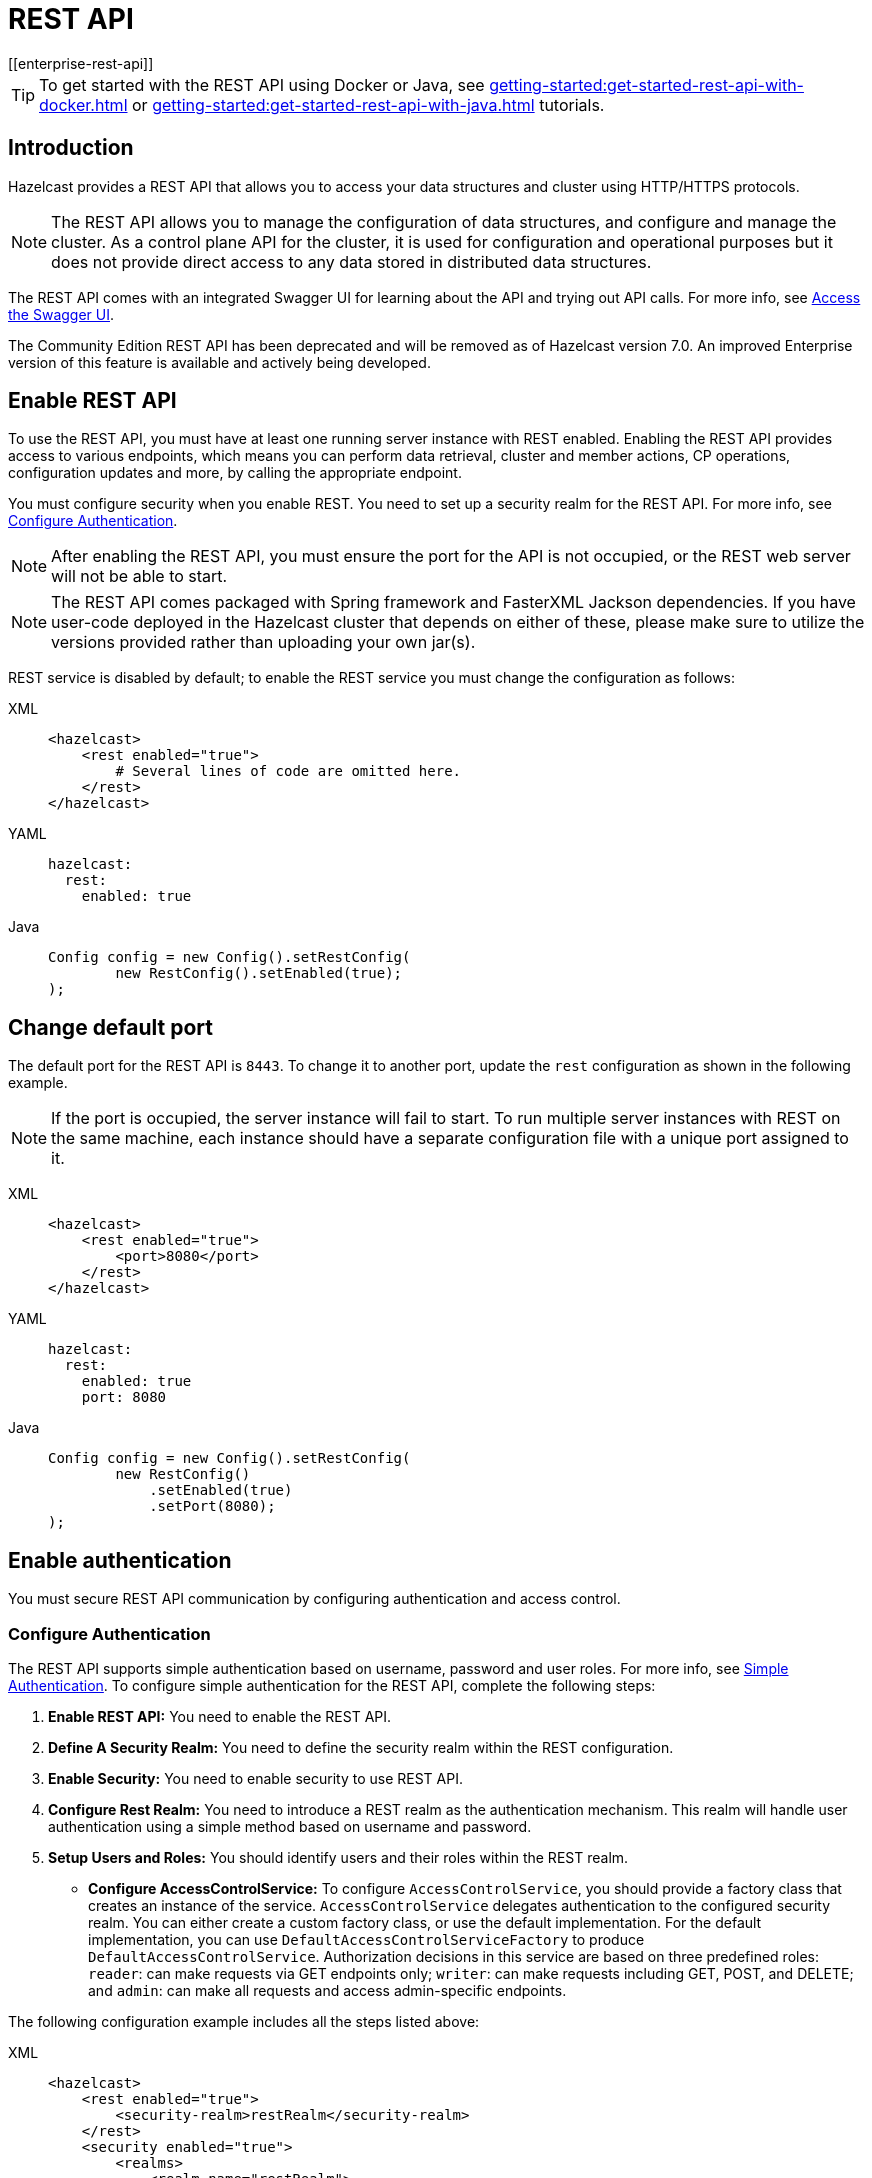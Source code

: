 = REST API
[[enterprise-rest-api]]
:page-enterprise: true

TIP: To get started with the REST API using Docker or Java, see xref:getting-started:get-started-rest-api-with-docker.adoc[] or xref:getting-started:get-started-rest-api-with-java.adoc[] tutorials.

== Introduction

Hazelcast provides a REST API that allows you to access your data structures and cluster using HTTP/HTTPS protocols.

NOTE: The REST API allows you to manage the configuration of data structures, and configure and manage the cluster. As a control plane API for the cluster, it is used for configuration and operational purposes but it does not provide direct access to any data stored in distributed data structures.

The REST API comes with an integrated Swagger UI for learning about the API and trying out API calls. For more info, see <<access-the-swagger-ui, Access the Swagger UI>>.

The Community Edition REST API has been deprecated and will be removed as of Hazelcast version 7.0. An improved Enterprise version of this feature is available and actively being developed.

== Enable REST API

To use the REST API, you must have at least one running server instance with REST enabled. Enabling the REST API provides access to various endpoints, which means you can perform data retrieval, cluster and member actions, CP operations, configuration updates and more, by calling the appropriate endpoint.

You must configure security when you enable REST. You need to set up a security realm for the REST API. For more info, see <<configure-authentication, Configure Authentication>>.

NOTE: After enabling the REST API, you must ensure the port for the API is not occupied, or the REST web server will not be able to start.

NOTE: The REST API comes packaged with Spring framework and FasterXML Jackson dependencies. If you have user-code deployed in the Hazelcast cluster that depends on either of these, please make sure to utilize the versions provided rather than uploading your own jar(s).

REST service is disabled by default; to enable the REST service you must change the configuration as follows:

[tabs]
====
XML::
+
--
[source,xml]
----
<hazelcast>
    <rest enabled="true">
        # Several lines of code are omitted here.
    </rest>
</hazelcast>
----
--

YAML::
+
[source,yaml]
----
hazelcast:
  rest:
    enabled: true
----

Java::
+
[source,java]
----
Config config = new Config().setRestConfig(
        new RestConfig().setEnabled(true);
);
----
====

== Change default port

The default port for the REST API is `8443`. To change it to another port, update the `rest` configuration as shown in the following example.

NOTE: If the port is occupied, the server instance will fail to start. To run multiple server instances with REST on the same machine, each instance should have a separate configuration file with a unique port assigned to it.

[tabs]
====
XML::
+
--
[source,xml]
----
<hazelcast>
    <rest enabled="true">
        <port>8080</port>
    </rest>
</hazelcast>
----
--

YAML::
+
[source,yaml]
----
hazelcast:
  rest:
    enabled: true
    port: 8080
----

Java::
+
[source,java]
----
Config config = new Config().setRestConfig(
        new RestConfig()
            .setEnabled(true)
            .setPort(8080);
);
----
====

== Enable authentication

You must secure REST API communication by configuring authentication and access control.

[#configure-authentication]
=== Configure Authentication

The REST API supports simple authentication based on username, password and user roles. For more info, see xref:security:simple-authentication.adoc[Simple Authentication]. To configure simple authentication for the REST API, complete the following steps:

. **Enable REST API:**
You need to enable the REST API.

. **Define A Security Realm:**
You need to define the security realm within the REST configuration.

. **Enable Security:**
You need to enable security to use REST API.

. **Configure Rest Realm:**
You need to introduce a REST realm as the authentication mechanism. This realm will handle user authentication using a simple method based on username and password.

. **Setup Users and Roles:**
You should identify users and their roles within the REST realm.

* **Configure AccessControlService:**
To configure `AccessControlService`, you should provide a factory class that creates an instance of the service. `AccessControlService` delegates authentication to the configured security realm. You can either create a custom factory class, or use the default implementation. For the default implementation, you can use `DefaultAccessControlServiceFactory` to produce `DefaultAccessControlService`. Authorization decisions in this service are based on three predefined roles: `reader`: can make requests via GET endpoints only; `writer`: can make requests including GET, POST, and DELETE; and `admin`: can make all requests and access admin-specific endpoints.

The following configuration example includes all the steps listed above:

[tabs]
====
XML::
+
--
[source,xml]
----
<hazelcast>
    <rest enabled="true">
        <security-realm>restRealm</security-realm>
    </rest>
    <security enabled="true">
        <realms>
            <realm name="restRealm">
                <authentication>
                    <simple>
                        <user username="restuser" password="restpassword">
                            <role>admin</role>
                        </user>
                    </simple>
                </authentication>
                <access-control-service>
                    <factory-class-name>com.hazelcast.internal.rest.access.DefaultAccessControlServiceFactory</factory-class-name>
                </access-control-service>
            </realm>
        </realms>
    </security>
</hazelcast>
----
--

YAML::
+
[source,yaml]
----
hazelcast:
  rest:
    enabled: true
    security-realm: restRealm
  security:
    enabled: true
    realms:
      - name: restRealm
        authentication:
          simple:
            users:
              - username: 'restuser'
                password: 'restpassword'
                roles:
                  - admin
        access-control-service:
          factory-class-name: com.hazelcast.internal.rest.access.DefaultAccessControlServiceFactory
----

Java::
+
[source,java]
----
Config config = new Config()
	.setRestConfig(new RestConfig()
		.setEnabled(true)
		.setSecurityRealm("restRealm")
	)
	.setSecurityConfig(new SecurityConfig()
		.setEnabled(true)
		.addRealmConfig("restRealm", new RealmConfig()
			.setSimpleAuthenticationConfig(
				new SimpleAuthenticationConfig()
					.addUser("restuser", "restpassword", "admin")
			)
			.setAccessControlServiceConfig(
				new AccessControlServiceConfig()
					.setFactoryClassName(DefaultAccessControlServiceFactory.class.getName())
			)
		)
	);
----
====

=== Authentication process

You must obtain a token to authenticate against the REST server. For more info, see <<obtain-a-token, Obtain a Token>>. The token request requires a username and password, and the role(s) assigned to the user are included in the token as claims. You can use the token until it expires. You need to use the token in the `Authorization` header for each subsequent REST API call to ensure the call is authorized appropriately. If a valid token is not included in the header, the API will respond with a `401 Unauthorized` error.

== HTTPS Support

You can configure TLS in the REST API. We use Spring Boot underneath to enable Spring web services, and the TLS related options correspond to the underlying Spring Boot TLS support capabilities.

The TLS configuration for the REST server is configured differently to the normal Hazelcast TLS configuration.
For an example of the TLS configuration settings for REST, see the following code sample:

[tabs]
====
XML::
+
--
[source,xml]
----
<hazelcast>
    <rest enabled="true">
        <ssl enabled="true">
            <client-auth>NEED</client-auth>
            <ciphers>TLS_RSA_WITH_AES_128_CBC_SHA, TLS_RSA_WITH_AES_128_CBC_SHA256</ciphers>
            <key-alias>myKeyAlias</key-alias>
            <key-password>myKeyPassword</key-password>
            <key-store>/path/to/keystore</key-store>
            <key-store-password>myKeyStorePassword</key-store-password>
            <key-store-type>JKS</key-store-type>
            <key-store-provider>SUN</key-store-provider>
            <trust-store>/path/to/truststore</trust-store>
            <trust-store-password>myTrustStorePassword</trust-store-password>
            <trust-store-type>JKS</trust-store-type>
            <trust-store-provider>SUN</trust-store-provider>
            <enabled-protocols>TLSv1.2, TLSv1.3</enabled-protocols>
            <protocol>TLS</protocol>
            <certificate>/path/to/certificate</certificate>
            <certificate-key>/path/to/certificate-key</certificate-key>
            <trust-certificate>/path/to/trust-certificate</trust-certificate>
            <trust-certificate-key>/path/to/trust-certificate-key</trust-certificate-key>
        </ssl>
    </rest>
</hazelcast>
----
--

YAML::
+
[source,yaml]
----
hazelcast:
  rest:
    enabled: true
    ssl:
      enabled: true
      client-auth: NEED
      ciphers: TLS_RSA_WITH_AES_128_CBC_SHA, TLS_RSA_WITH_AES_128_CBC_SHA256
      enabled-protocols: TLSv1.2, TLSv1.3
      key-alias: myKeyAlias
      key-password: myKeyPassword
      key-store: /path/to/keystore
      key-store-password: myKeyStorePassword
      key-store-type: JKS
      key-store-provider: SUN
      trust-store: /path/to/truststore
      trust-store-password: myTrustStorePassword
      trust-store-type: JKS
      trust-store-provider: SUN
      protocol: TLS
      certificate: /path/to/certificate
      certificate-key: /path/to/certificate-key
      trust-certificate: /path/to/trust-certificate
      trust-certificate-key: /path/to/trust-certificate-key
----

Java::
+
[source,java]
----
Config config = new Config()
        .setRestConfig(
                new RestConfig()
                        .setEnabled(true)
                        .setSsl(new RestConfig.Ssl()
                                .setEnabled(true)
                                .setClientAuth(RestConfig.Ssl.ClientAuth.NEED)
                                .setCiphers("TLS_RSA_WITH_AES_128_CBC_SHA, TLS_RSA_WITH_AES_128_CBC_SHA256")
                                .setEnabledProtocols("TLSv1.2, TLSv1.3")
                                .setKeyAlias("myKeyAlias")
                                .setKeyPassword("myKeyPassword")
                                .setKeyStore("/path/to/keystore")
                                .setKeyPassword("myKeyStorePassword")
                                .setKeyStoreType("JKS")
                                .setKeyStoreProvider("SUN")
                                .setTrustStore("/path/to/truststore")
                                .setTrustStorePassword("myTrustStorePassword")
                                .setTrustStoreType("JKS")
                                .setTrustStoreProvider("SUN")
                                .setProtocol("TLS")
                                .setCertificate("/path/to/certificate")
                                .setCertificatePrivateKey("/path/to/certificate-key")
                                .setTrustCertificate("/path/to/trust-certificate")
                                .setTrustCertificatePrivateKey("/path/to/trust-certificate-key")
                        )

        );
----
====

== JWT-based authorization

After successfully authenticating by making a request to the token endpoint (see <<obtain-a-token, Obtain a Token>>), you will receive a short-lived JWT token with assigned role names as a claim for authorization checks in subsequent REST calls.

NOTE: A token issued by one member is not trusted by other members.

Tokens are valid for 15 minutes by default. You can update this duration using the `token-validity-seconds` configuration element as shown in the following example:

[tabs]
====
XML::
+
--
[source,xml]
----
<hazelcast>
    <rest enabled="true">
        <token-validity-seconds>300</token-validity-seconds>
    </rest>
</hazelcast>
----
--

YAML::
+
[source,yaml]
----
hazelcast:
  rest:
    enabled: true
    token-validity-seconds: 300
----

Java::
+
[source,java]
----
Config config = new Config().setRestConfig(
        new RestConfig()
            .setEnabled(true)
            .setTokenValidityDuration(Duration.of(300, ChronoUnit.SECONDS));
);
----
====

[#obtaining-a-token]
== Obtain a Token

To obtain a token, you must send a `POST` request to the token endpoint at `/hazelcast/rest/api/v1/token`. The request must include JSON-formatted `username` and `password` which you <<configuring-authentication, have already configured>>. If the authentication request is successful, you will get a response which contains a valid token for the duration period. For an example, see the following cURL request and response:

[source,shell]
----
curl -X 'POST' \
  'http://localhost:8443/hazelcast/rest/api/v1/token' \
  -H 'Content-Type: application/json' \
  -d '{
  "username": "restuser",
  "password": "restpassword"
}'
----

If successful, the following response is returned:

[source,json]
----
{
  "token": "<JWT Token>"
}
----

If unsuccessful, the following response is returned:

[source,json]
----
{
  "statusCode": 401,
  "message": "Username/password provided don't match the expected values."
}
----

== Access the Swagger UI

The REST API's Swagger UI provides information about each endpoint, including required parameters, request and response structures and types, potential response codes, and example responses. You can use this UI to easily navigate and test different API calls directly from the interface. To access the Swagger UI:

. Enable the REST API
. Start a Hazelcast member
. Go to `http://<host>:<port>/swagger-ui/index.html`, replacing <host> and <port> with the running member's IP address/hostname and port.

On successfully opening the UI, you will see a view such as the following:

image::rest-api-swagger-listed-endpoints.png[Example Swagger UI view]

On the Swagger page, each endpoint is listed with a caret icon on the right side. Click the caret icon to expand the details for an endpoint. For this example, let's expand the `GET /hazelcast/rest/api/v1/cluster` endpoint:

image::rest-api-swagger-expanding-an-endpoint.png[Example Swagger UI showing cluster endpoint]

After expanding the endpoint, let's send a request. Click **Try it out**. There are no parameters for this example but if there were you could enter these here. Click  **Execute** to send the request.

image::rest-api-swagger-clicking-execute-button.png[]

You can see the response in the **Server response** section shown below. You can also see the executed cURL command in the **Curl** section.

image::rest-api-swagger-clicking-try-it-out-button.png[]

== GET/POST/DELETE HTTP Request Examples

All REST API requests return one of the following response types:

* Successful void/boolean response which does not have a body.

* Successful response which returns data in JSON format. For example:

[source,json]
----
{
  "nodeState": "ACTIVE",
  "clusterState": "ACTIVE",
  "numberOfMembers": 1
}
----

* Error response in JSON format. For example:

[source,json]
----
{
  "statusCode": 400,
  "message": "Please provide a valid value."
}
----

=== Retrieve cluster status

You can send a `GET` request to the endpoint at `/hazelcast/rest/api/v1/cluster` to retrieve the cluster status. For example, using cURL:

[source,shell]
----
curl -X 'GET' \
  'http://localhost:8443/hazelcast/rest/api/v1/cluster' \
  -H 'Authorization: Bearer <JWT Token>'
----

If successful the following response is returned:

[source,json,subs="attributes+"]
----
{
  "members": [
    {
      "address": "[192.168.0.24]:5701",
      "liteMember": false,
      "localMember": true,
      "uuid": "3d8b9c35-a35f-461a-9e7f-d64e3f1f0f03",
      "memberVersion": "{ee-version}"
    }
  ],
  "clientCount": 0,
  "allConnectionCount": 0,
  "state": "ACTIVE",
  "version": "5.5"
}
----

=== Retrieve cluster state

You can send a `GET` request to the endpoint at `/hazelcast/rest/api/v1/cluster/state` to retrieve the cluster state. For example, using cURL:

[source,shell]
----
curl -X 'GET' \
  'http://localhost:8443/hazelcast/rest/api/v1/cluster/state' \
  -H 'Authorization: Bearer <JWT Token>'
----

If successful the following response is returned:

[source,json]
----
{
  "state": "ACTIVE"
}
----

=== Change cluster state

You can send a `POST` request to the endpoint at `/hazelcast/rest/api/v1/cluster/state` to change the cluster state. You must provide the new state within the request body in JSON format; valid states are `ACTIVE`, `NO_MIGRATION`, `FROZEN`, `PASSIVE`.

Example request using cURL:

[source,shell]
----
curl -X 'POST' \
  'http://localhost:8443/hazelcast/rest/api/v1/cluster/state' \
  -H 'Authorization: Bearer Bearer <JWT Token>' \
  -H 'Content-Type: application/json' \
  -d '{
  "state": "PASSIVE"
}'
----

* If successful, it will return a `200` response without body.
* If the provided state is not a valid cluster state, it will return a `400` response with a message. For example:

[source,json]
----
{
  "statusCode": 400,
  "message": "FOOBAR is not a valid ClusterState. Please provide one of the valid values: [ACTIVE, NO_MIGRATION, FROZEN, PASSIVE]"
}
----

=== Destroy a CP Group

You can send a `DELETE` request to the endpoint at `/hazelcast/rest/api/v1/cp/groups/\{group-name}` to unconditionally destroy the given active CP group. For example, using cURL:

[source,shell]
----
curl -X 'DELETE' \
  'http://localhost:8443/hazelcast/rest/api/v1/cp/groups/my-group' \
  -H 'Authorization: Bearer Bearer <JWT Token>'
----

* If successful, it will return a `200` response without body.
* If you try to destroy METADATA group, it will return a `400` response:

[source,json]
----
{
  "statusCode": 400,
  "message": "Meta data CP group [METADATA] cannot be destroyed!"
}
----

* If the CP Subsystem is not enabled, it will return a `500` response:

[source,json]
----
{
  "statusCode": 500,
  "message": "CP Subsystem is not enabled!"
}
----

== Update dynamic configuration using REST
You can use the `/hazelcast/rest/api/v1/config/update` REST endpoint to change dynamic server configurations (for more info, see xref:configuration:dynamic-config.adoc[Dynamic Configuration for Members]). With dynamic configuration you can dynamically change existing configurations, or add new configurations for Hazelcast data structures.

TIP: For a short tutorial showing how to dynamically add a data structure using the REST API, see xref:maintain-cluster:dynamic-config-via-rest.adoc[].

The endpoint requires that you send a XML/YAML server configuration file with the required changes. The response will be two lists in JSON format:

- The first `addedConfigs` list includes the newly added configuration among the configurations sent to the server.
- The second `ignoredConfigs` list includes ignored configurations which were in the sent configuration list but could not be applied by the server. These could include duplicates, or static configurations (which cannot be applied dynamically).

Whether a dynamic configuration can be applied or not depends on the type of request. For some updates, you can change configuration parameters for an existing configuration; for other updates, you cannot change the configuration dynamically. For more detail on which configuration parameters can be changed dynamically and which cannot, see xref:configuration:dynamic-config.adoc[Dynamic Configuration for Members].

Let's walk through some example requests and responses.

=== Add new MapConfig using XML configuration
Here is an example POST request for adding a new `MapConfig` for my-map:

[source,shell]
----
curl -X 'POST' \
  'http://localhost:8443/hazelcast/rest/api/v1/config/update' \
  -H 'Content-Type: text/plain' \
  -d '
        <hazelcast xmlns="http://www.hazelcast.com/schema/config">
                       <map name="my-map">
                           <in-memory-format>BINARY</in-memory-format>
                           <statistics-enabled>true</statistics-enabled>
                           <backup-count>2</backup-count>
                       </map>
        </hazelcast>
        '
----

This request creates a configuration for a new map named `my-map`. The in-memory format is set to `BINARY`, statistics are enabled, and the backup count is set to `2`.

In response to this request we should receive a response body such as:

[source,json]
----
{
  "addedConfigs": [
    {
      "sectionName": "map",
      "configName": "my-map"
    }
  ],
  "ignoredConfigs": []
}
----
As the response indicates, a new map config is added to the `map` section with the name `my-map` and the requested dynamic configurations are applied.

=== Add new MapConfig using YAML configuration
Here is an example POST request for adding a new `MapConfig` for `my-map-yaml` using YAML configuration:

[source,shell]
----
curl -X 'POST' \
  'http://localhost:49567/hazelcast/rest/api/v1/cluster/config/update' \
  -H 'accept: application/json' \
  -H 'Authorization: Bearer eyJhbGciOiJIUzI1NiJ9.eyJyb2xlcyI6IltcImFkbWluXCJdIiwiaWF0IjoxNzE3NTk3MDM1LCJleHAiOjE3MTc1OTc5MzV9.pYtBEvBy2KxrRfFOMSK3k9kS37SayEPCSEcYJlMpHMc' \
  -H 'Content-Type: application/json' \
  -d 'hazelcast:
  map:
    my-map-yaml:
      in-memory-format: BINARY
      statistics-enabled: true
      backup-count: 2'
----

This request creates a new map config named `my-map-yaml`. The in-memory format is set to `BINARY`, statistics are enabled, and the backup count is set to `2`.

In response to this request we should receive a response body such as:

[source,json]
----
{
  "addedConfigs": [
    {
      "sectionName": "map",
      "configName": "my-map-yaml"
    }
  ],
  "ignoredConfigs": []
}
----
As the response shows, a new map config is added for map with name `my-map-yaml` and all the requested dynamic configurations are applied.

=== Add new conflicting MapConfig for an existing map
If you try to add a config with the same map name and a different configuration, then you get a `400` response code indicating an invalid configuration, because you cannot change an existing map configuration. This example would look like the following:
[source,shell]
----
curl -X 'POST' \
  'http://localhost:8443/hazelcast/rest/api/v1/config/update' \
  -H 'Content-Type: text/plain' \
  -d '
        <hazelcast xmlns="http://www.hazelcast.com/schema/config">
                       <map name="my-map">
                           <statistics-enabled>false</statistics-enabled>
                       </map>
        </hazelcast>
        '
----
The response has a `statusCode` of `400`, and the response body adds further detail. including the explanation `as there is already a conflicting configuration 'MapConfig{name='my-map', ...`:
[source,json]
----
{
  "statusCode": 400,
  "message": "Cannot add a dynamic configuration 'MapConfig{name='my-map', inMemoryFormat='BINARY', metadataPolicy=CREATE_ON_UPDATE, backupCount=1, asyncBackupCount=0, timeToLiveSeconds=0, maxIdleSeconds=0, readBackupData=false, evictionConfig=EvictionConfig{size=2147483647, maxSizePolicy=PER_NODE, evictionPolicy=NONE, comparatorClassName=null, comparator=null}, merkleTree=MerkleTreeConfig{enabled=null, depth=10}, eventJournal=EventJournalConfig{enabled=false, capacity=10000, timeToLiveSeconds=0}, hotRestart=HotRestartConfig{enabled=false, fsync=false}, dataPersistenceConfig=DataPersistenceConfig{enabled=false, fsync=false}, nearCacheConfig=null, mapStoreConfig=MapStoreConfig{enabled=false, className='null', factoryClassName='null', writeDelaySeconds=0, writeBatchSize=1, implementation=null, factoryImplementation=null, properties={}, initialLoadMode=LAZY, writeCoalescing=true, offload=true}, mergePolicyConfig=MergePolicyConfig{policy='com.hazelcast.spi.merge.PutIfAbsentMergePolicy', batchSize=100}, wanReplicationRef=null, entryListenerConfigs=null, indexConfigs=null, attributeConfigs=null, splitBrainProtectionName=null, queryCacheConfigs=null, cacheDeserializedValues=INDEX_ONLY, statisticsEnabled=false, entryStatsEnabled=false, partitioningAttributeConfigs=null, userCodeNamespace=null}' as there is already a conflicting configuration 'MapConfig{name='my-map', inMemoryFormat='BINARY', metadataPolicy=CREATE_ON_UPDATE, backupCount=2, asyncBackupCount=0, timeToLiveSeconds=0, maxIdleSeconds=0, readBackupData=false, evictionConfig=EvictionConfig{size=2147483647, maxSizePolicy=PER_NODE, evictionPolicy=NONE, comparatorClassName=null, comparator=null}, merkleTree=MerkleTreeConfig{enabled=null, depth=10}, eventJournal=EventJournalConfig{enabled=false, capacity=10000, timeToLiveSeconds=0}, hotRestart=HotRestartConfig{enabled=false, fsync=false}, dataPersistenceConfig=DataPersistenceConfig{enabled=false, fsync=false}, nearCacheConfig=null, mapStoreConfig=MapStoreConfig{enabled=false, className='null', factoryClassName='null', writeDelaySeconds=0, writeBatchSize=1, implementation=null, factoryImplementation=null, properties={}, initialLoadMode=LAZY, writeCoalescing=true, offload=true}, mergePolicyConfig=MergePolicyConfig{policy='com.hazelcast.spi.merge.PutIfAbsentMergePolicy', batchSize=100}, wanReplicationRef=null, entryListenerConfigs=null, indexConfigs=null, attributeConfigs=null, splitBrainProtectionName=null, queryCacheConfigs=null, cacheDeserializedValues=INDEX_ONLY, statisticsEnabled=true, entryStatsEnabled=false, partitioningAttributeConfigs=null, userCodeNamespace=null}'"
}
----

NOTE: For security reasons, xref:configuration:configuring-declaratively.adoc#variables[configuration variables] and templating are disabled by default in the {enterprise-product-name} REST API. You can enable them by starting members with the system property `-Dhazelcast.rest.allow.config.templating=true`.

=== Add new MapConfig without configuration change for an existing map
As detailed above, you cannot add a map configuration with the same map name. If you send an update request with the same configuration and map name, this request will be ignored as there is no change. This example would look like the following:
[source,shell]
----
curl -X 'POST' \
  'http://localhost:8443/hazelcast/rest/api/v1/config/update' \
  -H 'Content-Type: text/plain' \
  -d '
        <hazelcast xmlns="http://www.hazelcast.com/schema/config">
                       <map name="my-map">
                           <in-memory-format>BINARY</in-memory-format>
                           <statistics-enabled>true</statistics-enabled>
                           <backup-count>2</backup-count>
                       </map>
        </hazelcast>
        '
----
This request receives an `OK (200)` response code and the following body:
[source,json]
----
{
  "addedConfigs": [],
  "ignoredConfigs": [
    {
      "sectionName": "map",
      "configName": "my-map"
    }
  ]
}
----
As the response confirms, no configs are added and the provided config is ignored.

=== Add new MapConfig with duplicate config
You can send an update request with the same configuration and map name, but this update will be ignored because there is no change. This example would look like the following:
[source,shell]
----
curl -X 'POST' \
  'http://localhost:8443/hazelcast/rest/api/v1/config/update' \
  -H 'Content-Type: text/plain' \
  -d '
        <hazelcast xmlns="http://www.hazelcast.com/schema/config">
                       <map name="my-duplicate-map">
                           <statistics-enabled>true</statistics-enabled>
                       </map>
                       <map name="my-duplicate-map">
                           <statistics-enabled>true</statistics-enabled>
                       </map>
        </hazelcast>
        '
----
This request receives an `OK (200)` response code and the following body:
[source,json]
----
{
  "addedConfigs": [
    {
      "sectionName": "map",
      "configName": "my-duplicate-map"
    }
  ],
  "ignoredConfigs": []
}
----
As you can see from the response, only one MapConfig is added because the duplicate has exactly the same configuration.

=== Try adding non-dynamic static configuration
You can try to change a static configuration and you will observe that it is ignored silently. An example using `cluster-name` would look like the following:
[source,shell]
----
curl -X 'POST' \
  'http://localhost:8443/hazelcast/rest/api/v1/config/update' \
  -H 'Content-Type: text/plain' \
  -d '
        <hazelcast xmlns="http://www.hazelcast.com/schema/config">
                       <instance-name>newInstanceName</instance-name>
        </hazelcast>
        '
----
This request receives an `OK (200)` response code and the following body, with no entries under either the added or ignored section:
[source,json]
----
{
  "addedConfigs": [],
  "ignoredConfigs": []
}
----
